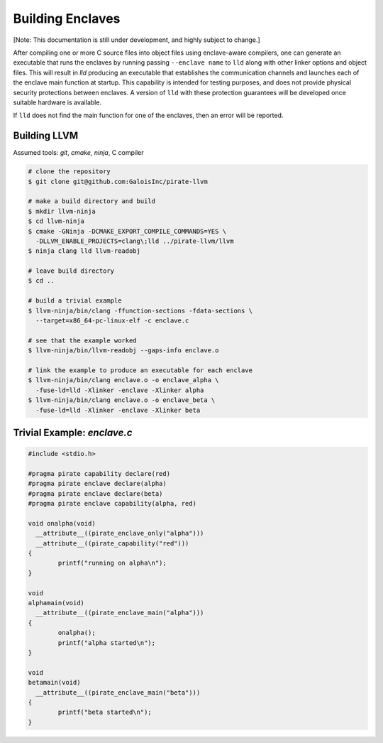 Building Enclaves
^^^^^^^^^^^^^^^^^

[Note: This documentation is still under development, and highly subject to change.]

After compiling one or more C source files into object files using
enclave-aware compilers, one can generate an executable that runs the
enclaves by running passing ``--enclave name`` to ``lld``
along with other linker options and object files.  This will result in
`lld` producing an executable that establishes the communication
channels and launches each of the enclave main function at startup.
This capability is intended for testing purposes, and does not
provide physical security protections between enclaves.  A version
of ``lld`` with these protection guarantees will be developed once
suitable hardware is available.

If ``lld`` does not find the main function for one of the enclaves,
then an error will be reported.

Building LLVM
---------------

Assumed tools: `git`, `cmake`, `ninja`, C compiler

.. code-block:: sh

    # clone the repository
    $ git clone git@github.com:GaloisInc/pirate-llvm

    # make a build directory and build
    $ mkdir llvm-ninja
    $ cd llvm-ninja
    $ cmake -GNinja -DCMAKE_EXPORT_COMPILE_COMMANDS=YES \
      -DLLVM_ENABLE_PROJECTS=clang\;lld ../pirate-llvm/llvm
    $ ninja clang lld llvm-readobj

    # leave build directory
    $ cd ..

    # build a trivial example
    $ llvm-ninja/bin/clang -ffunction-sections -fdata-sections \
      --target=x86_64-pc-linux-elf -c enclave.c

    # see that the example worked
    $ llvm-ninja/bin/llvm-readobj --gaps-info enclave.o

    # link the example to produce an executable for each enclave
    $ llvm-ninja/bin/clang enclave.o -o enclave_alpha \
      -fuse-ld=lld -Xlinker -enclave -Xlinker alpha
    $ llvm-ninja/bin/clang enclave.o -o enclave_beta \
      -fuse-ld=lld -Xlinker -enclave -Xlinker beta

Trivial Example: `enclave.c`
----------------------------

.. code-block:: c

    #include <stdio.h>

    #pragma pirate capability declare(red)
    #pragma pirate enclave declare(alpha)
    #pragma pirate enclave declare(beta)
    #pragma pirate enclave capability(alpha, red)

    void onalpha(void)
      __attribute__((pirate_enclave_only("alpha")))
      __attribute__((pirate_capability("red")))
    {
            printf("running on alpha\n");
    }

    void
    alphamain(void)
      __attribute__((pirate_enclave_main("alpha")))
    {
            onalpha();
            printf("alpha started\n");
    }

    void
    betamain(void)
      __attribute__((pirate_enclave_main("beta")))
    {
            printf("beta started\n");
    }
